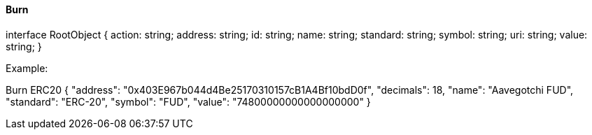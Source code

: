 ==== Burn

interface RootObject {
    action: string;
    address: string;
    id: string;
    name: string;
    standard: string;
    symbol: string;
    uri: string;
    value: string;
}

Example:

Burn ERC20
{
    "address": "0x403E967b044d4Be25170310157cB1A4Bf10bdD0f",
    "decimals": 18,
    "name": "Aavegotchi FUD",
    "standard": "ERC-20",
    "symbol": "FUD",
    "value": "74800000000000000000"
}
